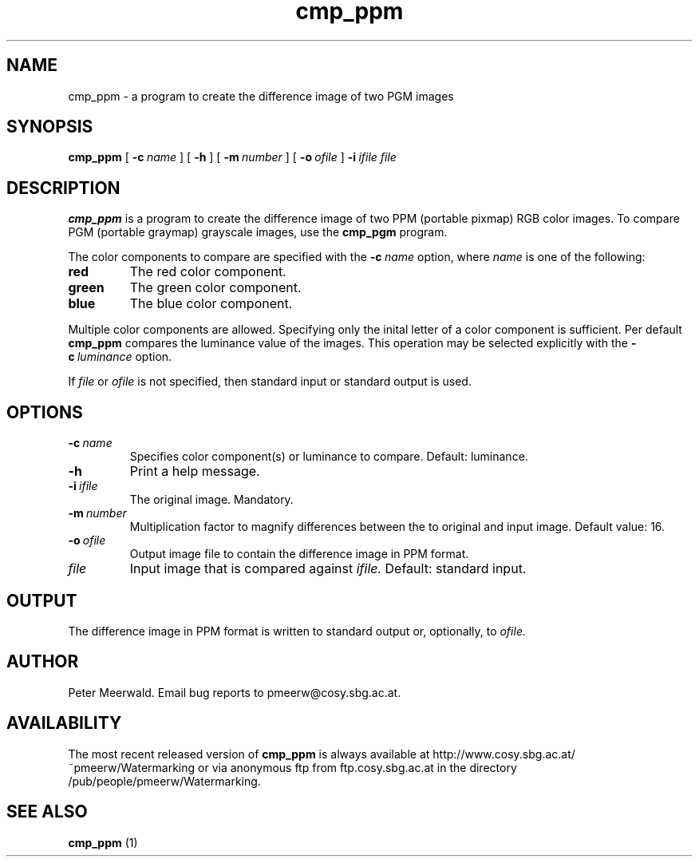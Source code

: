 .\"
.\" cmp_ppm.1 - the *roff document processor man page source
.\"
.TH cmp_ppm 1 "98/07/08" "Watermarking, Version 1.0"
.SH NAME
cmp_ppm \- a program to create the difference image of two PGM images
.SH SYNOPSIS
.B cmp_ppm
[
.BI \-c \ name
]
[
.B \-h
]
[
.BI \-m \ number
]
[
.BI \-o \ ofile
]
.BI \-i \ ifile
.I file
.SH DESCRIPTION
.B cmp_ppm
is a program to create the difference image of two PPM (portable pixmap)
RGB color images. To compare PGM (portable graymap) grayscale images, use
the
.B cmp_pgm
program.
.PP
The color components to compare are specified with the
.BI \-c \ name
option, where
.I name
is one of the following:
.TP
.B red
The red color component.
.TP
.B green
The green color component.
.TP
.B blue
The blue color component.
.PP
Multiple color components are allowed. Specifying only the inital letter
of a color component is sufficient.
Per default
.B cmp_ppm
compares the luminance value of the images. This operation may be
selected explicitly with the
.BI \-c \ luminance
option.
.PP
If
.I file
or
.I ofile
is not specified, then standard input or standard output is
used.
.PP
.SH OPTIONS
.TP
.BI \-c \ name
Specifies color component(s) or luminance to compare. Default: luminance.
.TP
.B \-h
Print a help message.
.TP
.BI \-i \ ifile
The original image. Mandatory.
.TP
.BI \-m \ number
Multiplication factor to magnify differences between the to
original and input image.
Default value: 16.
.TP
.BI \-o \ ofile
Output image file to contain the difference image in PPM format.
.TP
.I file
Input image that is compared against
.I ifile.
Default: standard input.
.SH OUTPUT
The difference image in PPM format is written to standard output or,
optionally, to
.I ofile.
.SH AUTHOR
Peter Meerwald.
Email bug reports to pmeerw@cosy.sbg.ac.at.
.SH AVAILABILITY
The most recent released version of
.B cmp_ppm
is always available
at http://www.cosy.sbg.ac.at/~pmeerw/Watermarking or via anonymous ftp from ftp.cosy.sbg.ac.at in the
directory /pub/people/pmeerw/Watermarking.
.SH "SEE ALSO"
.B cmp_ppm
(1)
